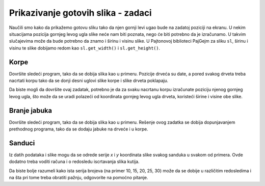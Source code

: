 Prikazivanje gotovih slika - zadaci
-----------------------------------

Naučili smo kako da prikažemo gotovu sliku tako da njen gornji levi ugao bude na zadatoj poziciji na ekranu. U nekim situacijama pozicija gornjeg levog ugla slike neće nam biti poznata, nego će biti potrebno da je izračunamo. U takvim slučajevima može da bude potrebno da znamo i širinu i visinu slike. U Pajtonovoj biblioteci PajGejm za sliku ``sl``, širinu i visinu te slike dobijamo redom kao  ``sl.get_width()`` i ``sl.get_height()``.

Korpe
'''''

Dovršite sledeći program, tako da se dobija slika kao u primeru. Pozicije drveća su date, a pored svakog drveta treba nacrtati korpu tako da se donji desni uglovi slike korpe i slike drveta poklapaju.

Da biste mogli da dovršite ovaj zadatak, potrebno je da za svaku nacrtanu korpu izračunate poziciju njenog gornjeg levog ugla, što može da se uradi polazeći od koordinata gornjeg levog ugla drveta, koristeći širine i visine obe slike.

.. image:: ../../_images/tree.png
   :width: 50px

.. image:: ../../_images/apple_small.png
   :width: 50px

.. image:: ../../_images/basket.png
   :width: 50px

.. activecode:: PyGame__pictures_baskets1
    :nocodelens:
    :enablecopy:
    :modaloutput:
    :playtask:
    :includexsrc: src\PyGame\1_Drawing\9_UsingImages\trees_baskets.py

    drvo_slika = pg.image.load("tree.png")  # slika drveta
    korpa_slika = pg.image.load("basket.png")  # slika korpe
    drvece_poz = ((200, 70), (120, 150), (240, 290), (550, 170), (400, 200))


Branje jabuka
'''''''''''''

Dovršite sledeći program, tako da se dobija slika kao u primeru. Rešenje ovog zadatka se dobija dopunjavanjem prethodnog programa, tako da se dodaju jabuke na drveće i u korpe.

.. activecode:: PyGame__pictures_baskets_apples
    :nocodelens:
    :enablecopy:
    :modaloutput:
    :playtask:
    :includexsrc: src\PyGame\1_Drawing\9_UsingImages\trees_apples_baskets.py

    drvo_slika = pg.image.load("tree.png")  # slika drveta
    korpa_slika = pg.image.load("basket.png")  # slika korpe
    jabuka_slika = pg.image.load("apple_small.png")  # slika jabuke
    drvece_poz = ((200, 70), (120, 150), (240, 290), (550, 170), (400, 200))
    jabuke_na_drvetu_poz = ((43,191), (61, 158), (124, 145), (134, 175), (160, 180))
    jabuke_u_korpi_poz = ((15, 38), (60, 41), (22, 43), (49, 45), (34, 48))


Sanduci
'''''''

.. questionnote:: 

    Napišite programe koji koriste sliku jednog sanduka prikazanu ispod,

    .. image:: ../../_images/PyGame/box.png
        :width: 200px
        :align: center 

    i formiraju slike kao u primerima (koristite dugme "Prikaži primer" u svakom od zadataka).
      
    Koordinate slike, to jest njenog gornjeg levog ugla za krajnji levi sanduk su (60, 400), a za najviši sanduk su (420, 115). 

Iz datih podataka i slike mogu da se odrede serije *x* i *y* koordinata slike svakog sanduka u svakom od primera. Ovde dodatno treba voditi računa i o redosledu iscrtavanja slika kutija. 

Da biste bolje razumeli kako ista serija brojeva (na primer 10, 15, 20, 25, 30) može da se dobije u različitim redosledima i na šta pri tome treba obratiti pažnju, odgovorite na pomoćno pitanje.

.. dragndrop:: console__pictures_quiz_series_negative_step
    :feedback: Pokušajte ponovo!
    :match_1: 10, 15, 20, 25, 30 ||| for x in range(10, 35, 5)
    :match_2: 30, 25, 20, 15, 10 ||| for x in range(30, 5, -5)
    :match_3: prazna serija ||| for x in range(30, 10, 5)
    :match_4: 5, 15, 25 ||| for x in range(5, 35, 10)

    Uparite serije brojeva sa naredbama koje ih generišu.

.. activecode:: PyGame__pictures_boxes1
    :nocodelens:
    :enablecopy:
    :modaloutput:
    :playtask:
    :includexsrc: src\PyGame\1_Drawing\9_UsingImages\boxes1.py

.. activecode:: PyGame__pictures_boxes2
    :nocodelens:
    :enablecopy:
    :modaloutput:
    :playtask:
    :includexsrc: src\PyGame\1_Drawing\9_UsingImages\boxes2.py

.. activecode:: PyGame__pictures_boxes3
    :nocodelens:
    :enablecopy:
    :modaloutput:
    :playtask:
    :includexsrc: src\PyGame\1_Drawing\9_UsingImages\boxes3.py

